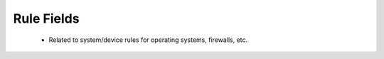 Rule Fields
===========

 - Related to system/device rules for operating systems, firewalls, etc.

.. csv-table:: Rule Fields
   :file: rule.csv
   :widths: 10, 15, 10, 65
   :header-rows: 1
   :delim: ,
